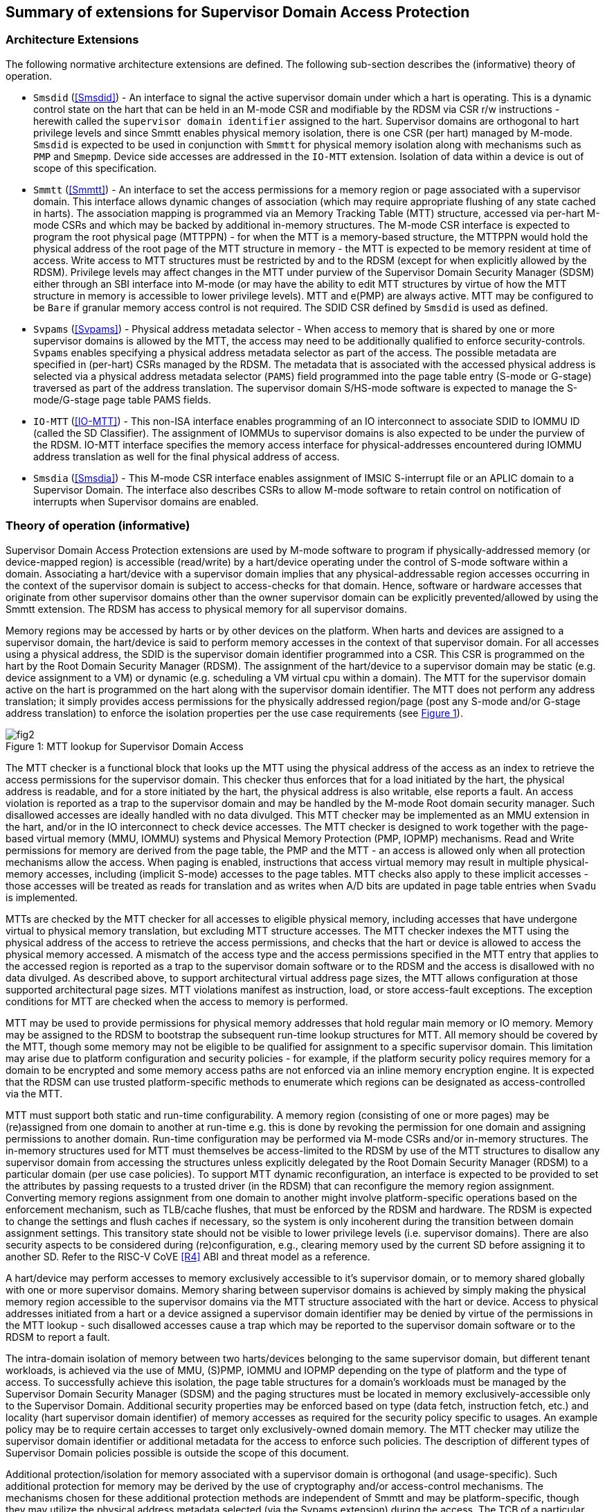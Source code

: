 [[chapter2]]
==  Summary of extensions for Supervisor Domain Access Protection

=== Architecture Extensions

The following normative architecture extensions are defined. The following
sub-section describes the (informative) theory of operation.

* `Smsdid` (<<Smsdid>>) - An interface to signal the active supervisor domain
under which a hart is operating. This is a dynamic control state on the hart
that can be held in an M-mode CSR and modifiable by the RDSM via CSR r/w
instructions  - herewith called the `supervisor domain identifier` assigned to
the hart. Supervisor domains are orthogonal to hart privilege levels and since
Smmtt enables physical memory isolation, there is one CSR (per hart) managed by
M-mode. `Smsdid` is expected to be used in conjunction with `Smmtt` for physical
memory isolation along with mechanisms such as `PMP` and `Smepmp`. Device side
accesses are addressed in the `IO-MTT` extension. Isolation of data within a
device is out of scope of this specification.

* `Smmtt` (<<Smmtt>>) - An interface to set the access permissions for a memory
region or page associated with a supervisor domain. This interface allows
dynamic changes of association (which may require appropriate flushing of any
state cached in harts). The association mapping is programmed via an Memory
Tracking Table (MTT) structure, accessed via per-hart M-mode CSRs and which may
be backed by additional in-memory structures. The M-mode CSR interface is
expected to program the root physical page (MTTPPN) - for when the MTT is a
memory-based structure, the MTTPPN would hold the physical address of the root
page of the MTT structure in memory - the MTT is expected to be memory resident
at time of access. Write access to MTT structures must be restricted by and to
the RDSM (except for when explicitly allowed by the RDSM). Privilege levels may
affect changes in the MTT under purview of the Supervisor Domain Security
Manager (SDSM) either through an SBI interface into M-mode (or may have the
ability to edit MTT structures by virtue of how the MTT structure in memory is
accessible to lower privilege levels). MTT and e(PMP) are always active.
MTT may be configured to be `Bare` if granular memory access control
is not required. The SDID
CSR defined by `Smsdid` is used as defined.

* `Svpams` (<<Svpams>>) - Physical address metadata selector - When access to
memory that is shared by one or more supervisor domains is allowed by the MTT,
the access may need to be additionally qualified to enforce security-controls.
`Svpams` enables specifying a physical address metadata selector as part of the
access. The possible metadata are specified in (per-hart) CSRs managed by the
RDSM. The metadata that is associated with the accessed physical address is
selected via a physical address metadata selector (`PAMS`) field programmed into
the page table entry (S-mode or G-stage) traversed as part of the address
translation. The supervisor domain S/HS-mode software is expected to manage the
S-mode/G-stage page table PAMS fields.

* `IO-MTT` (<<IO-MTT>>) - This non-ISA interface enables programming of an IO
interconnect to associate SDID to IOMMU ID (called the SD Classifier). The
assignment of IOMMUs to supervisor domains is also expected to be under the
purview of the RDSM. IO-MTT interface specifies the memory access interface for
physical-addresses encountered during IOMMU address translation as well for the
final physical address of access.

* `Smsdia` (<<Smsdia>>) - This M-mode CSR interface enables assignment of IMSIC
S-interrupt file or an APLIC domain to a Supervisor Domain. The interface also
describes CSRs to allow M-mode software to retain control on notification of
interrupts when Supervisor domains are enabled.

=== Theory of operation (informative)
Supervisor Domain Access Protection extensions are used by M-mode software to
program if physically-addressed memory (or device-mapped region) is
accessible (read/write) by a hart/device operating under the control of S-mode
software within a domain. Associating a hart/device with a supervisor domain
implies that any physical-addressable region accesses occurring in the context
of the supervisor domain is subject to access-checks for that domain.
Hence, software or hardware accesses that originate from other supervisor
domains other than the owner supervisor domain can be explicitly
prevented/allowed by using the Smmtt extension. The RDSM has access to physical
memory for all supervisor domains.

Memory regions may be accessed by harts or by other devices on the platform.
When harts and devices are assigned to a supervisor domain, the hart/device is
said to perform memory accesses in the context of that supervisor domain. For
all accesses using a physical address, the SDID is the supervisor domain
identifier programmed into a CSR.  This CSR is programmed on the hart by the
Root Domain Security Manager (RDSM). The assignment of the hart/device to a
supervisor domain may be static (e.g. device assignment to a VM) or dynamic
(e.g. scheduling a VM virtual cpu within a domain). The MTT for the supervisor
domain active on the hart is programmed on the hart along with the supervisor
domain identifier. The MTT does not perform any address translation; it simply
provides access permissions for the physically addressed region/page (post any
S-mode and/or G-stage address translation) to enforce the isolation properties
per the use case requirements (see <<mtt-lookup>>).

[caption="Figure {counter:image}: ", reftext="Figure {image}"]
[title= "MTT lookup for Supervisor Domain Access", id=mtt-lookup]
image::fig2.png[]

The MTT checker is a functional block that looks up the MTT using the physical
address of the access as an index to retrieve the access permissions for the
supervisor domain. This checker thus enforces that for a load initiated by the
hart, the physical address is readable, and for a store initiated by the hart,
the physical address is also writable, else reports a fault. An access
violation is reported as a trap to the supervisor domain and may be handled by
the M-mode Root domain security manager. Such disallowed accesses are ideally
handled with no data divulged. This MTT checker may be implemented
as an MMU extension in the hart, and/or in the IO interconnect to check device
accesses. The MTT checker is designed to work together with the page-based
virtual memory (MMU, IOMMU) systems and Physical Memory Protection
(PMP, IOPMP) mechanisms. Read and Write permissions for memory are derived from
the page table, the PMP and the MTT - an access is allowed only when all
protection mechanisms allow the access. When paging is enabled, instructions
that access virtual memory may result in multiple physical-memory accesses,
including (implicit S-mode) accesses to the page tables. MTT checks also apply
to these implicit accesses - those accesses will be treated as reads for
translation and as writes when A/D bits are updated in page table entries when
`Svadu` is implemented.

MTTs are checked by the MTT checker for all accesses to eligible
physical memory, including accesses that have undergone virtual to
physical memory translation, but excluding MTT structure accesses. The
MTT checker indexes the MTT using the physical address of the access to
retrieve the access permissions, and checks that the hart or device is allowed
to access the physical memory accessed. A mismatch of the access type and
the access permissions specified in the MTT entry that applies to the
accessed region is reported as a trap to the supervisor domain software or
to the RDSM and the access is
disallowed with no data divulged. As described above, to support
architectural virtual address page sizes, the MTT allows configuration
at those supported architectural page sizes. MTT violations manifest as
instruction, load, or store access-fault exceptions. The exception
conditions for MTT are checked when the access to memory is performed.

MTT may be used to provide permissions for physical memory addresses
that hold regular main memory or IO memory. Memory may be assigned to
the RDSM to bootstrap the subsequent run-time lookup structures for MTT.
All memory should be covered by the MTT, though some memory may not be
eligible to be qualified for assignment to a specific supervisor domain.
This limitation may arise due to platform configuration and security
policies - for example, if the platform security policy requires memory
for a domain to be encrypted and some memory access paths are not
enforced via an inline memory encryption engine. It is expected that the
RDSM can use trusted platform-specific methods to enumerate which
regions can be designated as access-controlled via the MTT.

MTT must support both static and run-time configurability. A memory
region (consisting of one or more pages) may be (re)assigned from one
domain to another at run-time e.g. this is done by revoking the
permission for one domain and assigning permissions to another domain.
Run-time configuration may be performed via M-mode CSRs and/or in-memory
structures. The in-memory structures used for MTT must themselves be
access-limited to the RDSM by use of the MTT structures to disallow any
supervisor domain from accessing the structures unless explicitly
delegated by the Root Domain Security Manager (RDSM) to a particular
domain (per use case policies). To support MTT dynamic reconfiguration,
an interface is expected to be provided to set the attributes by passing
requests to a trusted driver (in the RDSM) that can reconfigure the
memory region assignment. Converting memory regions assignment from one
domain to another might involve platform-specific operations based on
the enforcement mechanism, such as TLB/cache flushes, that must be
enforced by the RDSM and hardware. The RDSM is expected to change the
settings and flush caches if necessary, so the system is only incoherent
during the transition between domain assignment settings. This
transitory state should not be visible to lower privilege levels (i.e.
supervisor domains). There are also security aspects to be considered during
(re)configuration, e.g., clearing memory used by the current SD before
assigning it to another SD. Refer to the RISC-V CoVE <<R4>> ABI and threat
model as a reference.

A hart/device may perform accesses to memory exclusively accessible to it's
supervisor domain, or to memory shared globally with one or more supervisor
domains. Memory sharing between supervisor domains is achieved by simply making
the physical memory region accessible to the supervisor domains via the MTT
structure associated with the hart or device. Access to physical addresses
initiated from a hart or a device assigned a supervisor domain identifier may be
denied by virtue of the permissions in the MTT lookup - such disallowed accesses
cause a trap which may be reported to the supervisor domain software or to the
RDSM to report a fault.

The intra-domain isolation of memory between two harts/devices belonging
to the same supervisor domain, but different tenant workloads, is
achieved via the use of MMU, (S)PMP, IOMMU and IOPMP depending on the
type of platform and the type of access. To successfully achieve this
isolation, the page table structures for a domain's workloads must be
managed by the Supervisor Domain Security Manager (SDSM) and the paging
structures must be located in memory exclusively-accessible only to the
Supervisor Domain. Additional security properties may be enforced based
on type (data fetch, instruction fetch, etc.) and locality (hart
supervisor domain identifier) of memory accesses as required for the
security policy specific to usages. An example policy may be to require
certain accesses to target only exclusively-owned domain memory. The MTT
checker may utilize the supervisor domain identifier or additional metadata
for the access to enforce such policies. The description of different types
of Supervisor Domain policies possible is outside the scope of this document.

Additional protection/isolation for memory associated with a supervisor domain
is orthogonal (and usage-specific). Such additional protection for memory may
be derived by the use of cryptography and/or access-control mechanisms. The
mechanisms chosen for these additional protection methods are independent of
Smmtt and may be platform-specific, though they may utilize the physical
address metadata selected (via the Svpams extension) during the access. The TCB
of a particular supervisor domain (and devices that are bound to it) may be
independently evaluated via attestation of the HW and SW TCB by a relying party
using standard Public-Key Infrastructure-based mechanisms.
